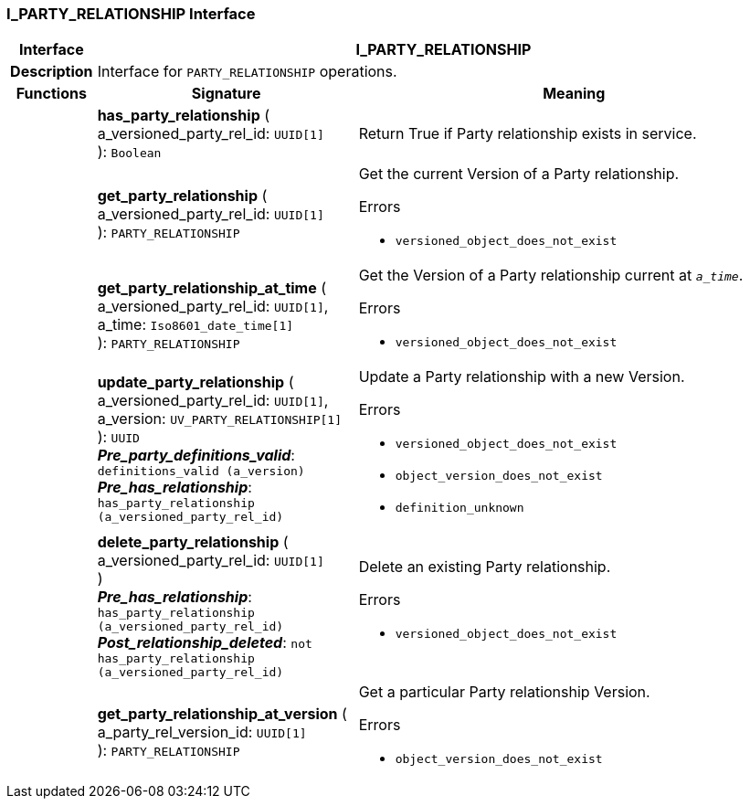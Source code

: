 === I_PARTY_RELATIONSHIP Interface

[cols="^1,3,5"]
|===
h|*Interface*
2+^h|*I_PARTY_RELATIONSHIP*

h|*Description*
2+a|Interface for `PARTY_RELATIONSHIP` operations.

h|*Functions*
^h|*Signature*
^h|*Meaning*

h|
|*has_party_relationship* ( +
a_versioned_party_rel_id: `UUID[1]` +
): `Boolean`
a|Return True if Party relationship exists in service.

h|
|*get_party_relationship* ( +
a_versioned_party_rel_id: `UUID[1]` +
): `PARTY_RELATIONSHIP`
a|Get the current Version of a Party relationship.




.Errors
* `versioned_object_does_not_exist`

h|
|*get_party_relationship_at_time* ( +
a_versioned_party_rel_id: `UUID[1]`, +
a_time: `Iso8601_date_time[1]` +
): `PARTY_RELATIONSHIP`
a|Get the Version of a Party relationship current at `_a_time_`.




.Errors
* `versioned_object_does_not_exist`

h|
|*update_party_relationship* ( +
a_versioned_party_rel_id: `UUID[1]`, +
a_version: `UV_PARTY_RELATIONSHIP[1]` +
): `UUID` +
*_Pre_party_definitions_valid_*: `definitions_valid (a_version)` +
*_Pre_has_relationship_*: `has_party_relationship (a_versioned_party_rel_id)`
a|Update a Party relationship with a new Version.




.Errors
* `versioned_object_does_not_exist`
* `object_version_does_not_exist`
* `definition_unknown`

h|
|*delete_party_relationship* ( +
a_versioned_party_rel_id: `UUID[1]` +
) +
*_Pre_has_relationship_*: `has_party_relationship (a_versioned_party_rel_id)` +
*_Post_relationship_deleted_*: `not has_party_relationship (a_versioned_party_rel_id)`
a|Delete an existing Party relationship.




.Errors
* `versioned_object_does_not_exist`

h|
|*get_party_relationship_at_version* ( +
a_party_rel_version_id: `UUID[1]` +
): `PARTY_RELATIONSHIP`
a|Get a particular Party relationship Version.




.Errors
* `object_version_does_not_exist`
|===
